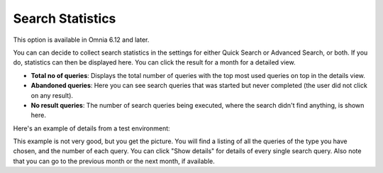 Search Statistics
==============================================

This option is available in Omnia 6.12 and later.

.. image:: search-statistics.png

You can can decide to collect search statistics in the settings for either Quick Search or Advanced Search, or both. If you do, statistics can then be displayed here. You can click the result for a month for a detailed view. 

+ **Total no of queries**: Displays the total number of queries with the top most used queries on top in the details view.
+ **Abandoned queries**: Here you can see search queries that was started but never completed (the user did not click on any result).
+ **No result queries**: The number of search queries being executed, where the search didn't find anything, is shown here.

Here's an example of details from a test environment:

.. image:: search-statistics-details.png

This example is not very good, but you get the picture. You will find a listing of all the queries of the type you have chosen, and the number of each query. You can click "Show details" for details of every single search query. Also note that you can go to the previous month or the next month, if available.

